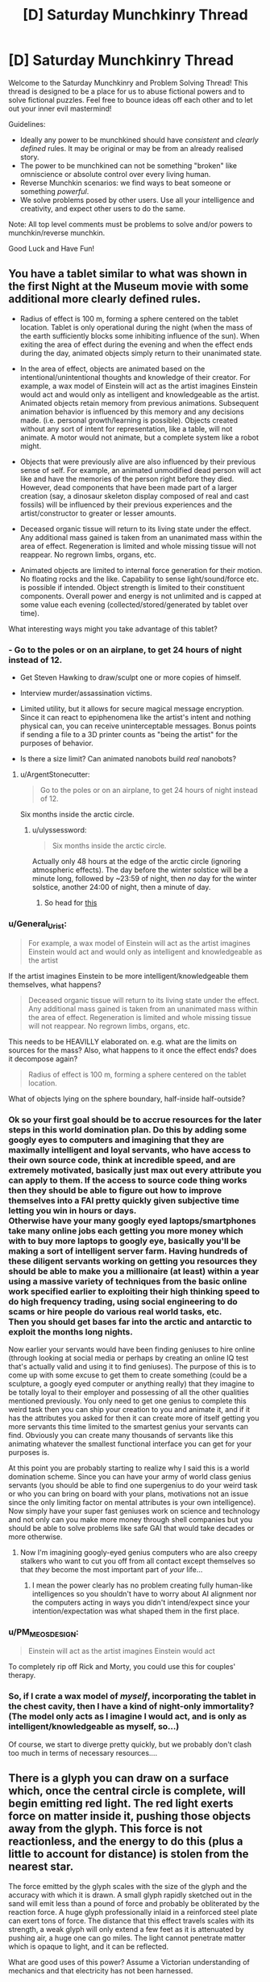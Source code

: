 #+TITLE: [D] Saturday Munchkinry Thread

* [D] Saturday Munchkinry Thread
:PROPERTIES:
:Author: AutoModerator
:Score: 10
:DateUnix: 1500131209.0
:DateShort: 2017-Jul-15
:END:
Welcome to the Saturday Munchkinry and Problem Solving Thread! This thread is designed to be a place for us to abuse fictional powers and to solve fictional puzzles. Feel free to bounce ideas off each other and to let out your inner evil mastermind!

Guidelines:

- Ideally any power to be munchkined should have /consistent/ and /clearly defined/ rules. It may be original or may be from an already realised story.
- The power to be munchkined can not be something "broken" like omniscience or absolute control over every living human.
- Reverse Munchkin scenarios: we find ways to beat someone or something /powerful/.
- We solve problems posed by other users. Use all your intelligence and creativity, and expect other users to do the same.

Note: All top level comments must be problems to solve and/or powers to munchkin/reverse munchkin.

Good Luck and Have Fun!


** You have a tablet similar to what was shown in the first Night at the Museum movie with some additional more clearly defined rules.

- Radius of effect is 100 m, forming a sphere centered on the tablet location. Tablet is only operational during the night (when the mass of the earth sufficiently blocks some inhibiting influence of the sun). When exiting the area of effect during the evening and when the effect ends during the day, animated objects simply return to their unanimated state.

- In the area of effect, objects are animated based on the intentional/unintentional thoughts and knowledge of their creator. For example, a wax model of Einstein will act as the artist imagines Einstein would act and would only as intelligent and knowledgeable as the artist. Animated objects retain memory from previous animations. Subsequent animation behavior is influenced by this memory and any decisions made. (i.e. personal growth/learning is possible). Objects created without any sort of intent for representation, like a table, will not animate. A motor would not animate, but a complete system like a robot might.

- Objects that were previously alive are also influenced by their previous sense of self. For example, an animated unmodified dead person will act like and have the memories of the person right before they died. However, dead components that have been made part of a larger creation (say, a dinosaur skeleton display composed of real and cast fossils) will be influenced by their previous experiences and the artist/constructor to greater or lesser amounts.

- Deceased organic tissue will return to its living state under the effect. Any additional mass gained is taken from an unanimated mass within the area of effect. Regeneration is limited and whole missing tissue will not reappear. No regrown limbs, organs, etc.

- Animated objects are limited to internal force generation for their motion. No floating rocks and the like. Capability to sense light/sound/force etc. is possible if intended. Object strength is limited to their constituent components. Overall power and energy is not unlimited and is capped at some value each evening (collected/stored/generated by tablet over time).

What interesting ways might you take advantage of this tablet?
:PROPERTIES:
:Author: coeluro
:Score: 3
:DateUnix: 1500147127.0
:DateShort: 2017-Jul-16
:END:

*** - Go to the poles or on an airplane, to get 24 hours of night instead of 12.

- Get Steven Hawking to draw/sculpt one or more copies of himself.

- Interview murder/assassination victims.

- Limited utility, but it allows for secure magical message encryption. Since it can react to epiphenomena like the artist's intent and nothing physical can, you can receive uninterceptable messages. Bonus points if sending a file to a 3D printer counts as "being the artist" for the purposes of behavior.

- Is there a size limit? Can animated nanobots build /real/ nanobots?
:PROPERTIES:
:Author: ulyssessword
:Score: 3
:DateUnix: 1500150319.0
:DateShort: 2017-Jul-16
:END:

**** u/ArgentStonecutter:
#+begin_quote
  Go to the poles or on an airplane, to get 24 hours of night instead of 12.
#+end_quote

Six months inside the arctic circle.
:PROPERTIES:
:Author: ArgentStonecutter
:Score: 2
:DateUnix: 1500152902.0
:DateShort: 2017-Jul-16
:END:

***** u/ulyssessword:
#+begin_quote
  Six months inside the arctic circle.
#+end_quote

Actually only 48 hours at the edge of the arctic circle (ignoring atmospheric effects). The day before the winter solstice will be a minute long, followed by ~23:59 of night, then /no/ day for the winter solstice, another 24:00 of night, then a minute of day.
:PROPERTIES:
:Author: ulyssessword
:Score: 1
:DateUnix: 1500161087.0
:DateShort: 2017-Jul-16
:END:

****** So head for [[https://en.wikipedia.org/wiki/Amundsen%E2%80%93Scott_South_Pole_Station][this]]
:PROPERTIES:
:Author: ArgentStonecutter
:Score: 2
:DateUnix: 1500163929.0
:DateShort: 2017-Jul-16
:END:


*** u/General_Urist:
#+begin_quote
  For example, a wax model of Einstein will act as the artist imagines Einstein would act and would only as intelligent and knowledgeable as the artist
#+end_quote

If the artist imagines Einstein to be more intelligent/knowledgeable them themselves, what happens?

#+begin_quote
  Deceased organic tissue will return to its living state under the effect. Any additional mass gained is taken from an unanimated mass within the area of effect. Regeneration is limited and whole missing tissue will not reappear. No regrown limbs, organs, etc.
#+end_quote

This needs to be HEAVILLY elaborated on. e.g. what are the limits on sources for the mass? Also, what happens to it once the effect ends? does it decompose again?

#+begin_quote
  Radius of effect is 100 m, forming a sphere centered on the tablet location.
#+end_quote

What of objects lying on the sphere boundary, half-inside half-outside?
:PROPERTIES:
:Author: General_Urist
:Score: 3
:DateUnix: 1500164721.0
:DateShort: 2017-Jul-16
:END:


*** Ok so your first goal should be to accrue resources for the later steps in this world domination plan. Do this by adding some googly eyes to computers and imagining that they are maximally intelligent and loyal servants, who have access to their own source code, think at incredible speed, and are extremely motivated, basically just max out every attribute you can apply to them. If the access to source code thing works then they should be able to figure out how to improve themselves into a FAI pretty quickly given subjective time letting you win in hours or days.\\
Otherwise have your many googly eyed laptops/smartphones take many online jobs each getting you more money which with to buy more laptops to googly eye, basically you'll be making a sort of intelligent server farm. Having hundreds of these diligent servants working on getting you resources they should be able to make you a millionaire (at least) within a year using a massive variety of techniques from the basic online work specified earlier to exploiting their high thinking speed to do high frequency trading, using social engineering to do scams or hire people do various real world tasks, etc.\\
Then you should get bases far into the arctic and antarctic to exploit the months long nights.

Now earlier your servants would have been finding geniuses to hire online (through looking at social media or perhaps by creating an online IQ test that's actually valid and using it to find geniuses). The purpose of this is to come up with some excuse to get them to create something (could be a sculpture, a googly eyed computer or anything really) that they imagine to be totally loyal to their employer and possessing of all the other qualities mentioned previously. You only need to get one genius to complete this weird task then you can ship your creation to you and animate it, and if it has the attributes you asked for then it can create more of itself getting you more servants this time limited to the smartest genius your servants can find. Obviously you can create many thousands of servants like this animating whatever the smallest functional interface you can get for your purposes is.

At this point you are probably starting to realize why I said this is a world domination scheme. Since you can have your army of world class genius servants (you should be able to find one supergenius to do your weird task or who you can bring on board with your plans, motivations not an issue since the only limiting factor on mental attributes is your own intelligence). Now simply have your super fast geniuses work on science and technology and not only can you make more money through shell companies but you should be able to solve problems like safe GAI that would take decades or more otherwise.
:PROPERTIES:
:Author: vakusdrake
:Score: 3
:DateUnix: 1500236486.0
:DateShort: 2017-Jul-17
:END:

**** Now I'm imagining googly-eyed genius computers who are also creepy stalkers who want to cut you off from all contact except themselves so that /they/ become the most important part of /your/ life...
:PROPERTIES:
:Author: CCC_037
:Score: 2
:DateUnix: 1500280518.0
:DateShort: 2017-Jul-17
:END:

***** I mean the power clearly has no problem creating fully human-like intelligences so you shouldn't have to worry about AI alignment nor the computers acting in ways you didn't intend/expect since your intention/expectation was what shaped them in the first place.
:PROPERTIES:
:Author: vakusdrake
:Score: 2
:DateUnix: 1500310977.0
:DateShort: 2017-Jul-17
:END:


*** u/PM_ME_OS_DESIGN:
#+begin_quote
  Einstein will act as the artist imagines Einstein would act
#+end_quote

To completely rip off Rick and Morty, you could use this for couples' therapy.
:PROPERTIES:
:Author: PM_ME_OS_DESIGN
:Score: 2
:DateUnix: 1500215580.0
:DateShort: 2017-Jul-16
:END:


*** So, if I crate a wax model of /myself/, incorporating the tablet in the chest cavity, then I have a kind of night-only immortality? (The model only acts as I imagine I would act, and is only as intelligent/knowledgeable as myself, so...)

Of course, we start to diverge pretty quickly, but we probably don't clash too much in terms of necessary resources....
:PROPERTIES:
:Author: CCC_037
:Score: 2
:DateUnix: 1500280643.0
:DateShort: 2017-Jul-17
:END:


** There is a glyph you can draw on a surface which, once the central circle is complete, will begin emitting red light. The red light exerts force on matter inside it, pushing those objects away from the glyph. This force is not reactionless, and the energy to do this (plus a little to account for distance) is stolen from the nearest star.

The force emitted by the glyph scales with the size of the glyph and the accuracy with which it is drawn. A small glyph rapidly sketched out in the sand will emit less than a pound of force and probably be obliterated by the reaction force. A huge glyph professionally inlaid in a reinforced steel plate can exert tons of force. The distance that this effect travels scales with its strength, a weak glyph will only extend a few feet as it is attenuated by pushing air, a huge one can go miles. The light cannot penetrate matter which is opaque to light, and it can be reflected.

What are good uses of this power? Assume a Victorian understanding of mechanics and that electricity has not been harnessed.
:PROPERTIES:
:Author: Frommerman
:Score: 3
:DateUnix: 1500167750.0
:DateShort: 2017-Jul-16
:END:

*** Here are the uses I can see for this:

1. For defense: imagine the great Wall of China but with massive glyphs on the side. It would be nearly impenetrable.

2. For offense: These obviously could be used for weapons. Additionally, large mobile glyphs could be used to knock down large swathes of enemies

3. For unlimited free energy: Since this is the victorian time period, they probably wouldn't use it for electricity. However, they could definitely create something similar to a waterwheel or a steam engine using a glyph that take itself apart and puts itself back together again.

4. Hovercrafts/ hover-boots: A glyph that can provide constant force could be used to provide levitation and by angling them correctly, you could change your direction. This could provide free transportation. A sufficiently big enough one could be used as a rocket.

5. As a bomb: put two incomplete glyphs near each other and complete them and you've got yourself something that explodes violently in two pieces.

With creative thinking, the uses of such a glyph are endless. This sort of magic would change the economy and potentially jump-start the industrial revolution.
:PROPERTIES:
:Author: Totallysafeperson
:Score: 6
:DateUnix: 1500174659.0
:DateShort: 2017-Jul-16
:END:

**** These are pretty much the things I came up with too. I'm imagining a civilization that lives in a dangerous jungle, except their city is on an enormous rock levitated by glyphs, far away from the dangerous fauna below.

Oh, by the way: animals evolved to use glyphs as well. It's how humans discovered them.
:PROPERTIES:
:Author: Frommerman
:Score: 2
:DateUnix: 1500175002.0
:DateShort: 2017-Jul-16
:END:


**** u/CCC_037:
#+begin_quote
  For offense: These obviously could be used for weapons. Additionally, large mobile glyphs could be used to knock down large swathes of enemies
#+end_quote

Have the glyph embedded on your shield, to push away enemy combatants.
:PROPERTIES:
:Author: CCC_037
:Score: 1
:DateUnix: 1500280797.0
:DateShort: 2017-Jul-17
:END:


*** Power is renewable and cheap. Windmills are useless, because glyphmills are smaller, cheaper, and more reliable. Similarly, plows are fitted with glyphs instead of animals.

Trade is much simpler, cheaper, and faster. Almost every vehicle would become a hovercraft (glyphs sound cheaper than wheels and oxen), and global trade networks would flourish.

Jetpacks!

You said it can be reflected by mirrors, can it be focused by lenses? If so, long range death-lasers are the new weapon of war.

Rockets! (but not ones that can go out of the atmosphere?)

--------------

In short, it would skip straight past animal power, the steam engine, internal combustion, and the electric motor for power sources, kickstart global trade with better transportation, and revolutionize war in many different ways.
:PROPERTIES:
:Author: ulyssessword
:Score: 5
:DateUnix: 1500181509.0
:DateShort: 2017-Jul-16
:END:

**** I hadn't thought of the lense idea.

The world I'm thinking of using this in has only one city, suspended high above a dangerous jungle (some animals have evolved with glyphs) with massive glyphs. Trade and long-distance war are therefore non-issues.
:PROPERTIES:
:Author: Frommerman
:Score: 1
:DateUnix: 1500207352.0
:DateShort: 2017-Jul-16
:END:

***** If it's only one city, then having (pseudo) moving sidewalks might be viable instead of vehicles. Simply have a sawtooth pattern with the glyphs drawn on the angled side.

This could be either for major freight routes, or else everywhere. Setup would be expensive, but wear and erosion should be very slow, as nothing actually touches the surface.

Alternatively, just have "Hoverways" that provide no thrust but can go in either direction without friction.
:PROPERTIES:
:Author: ulyssessword
:Score: 2
:DateUnix: 1500208397.0
:DateShort: 2017-Jul-16
:END:


*** Another quick question; does the glyph have to be drawn on a flat surface? If not, you could draw the glyph on a parabolic surface to concentrate the light to a point that can be used for cutting
:PROPERTIES:
:Author: Totallysafeperson
:Score: 4
:DateUnix: 1500186510.0
:DateShort: 2017-Jul-16
:END:

**** Drawing it on a curved surface counts as inaccuracy and will decrease the strength of the glyph. It works out that you need a gigantic glyph to cut things tougher than balsa wood.
:PROPERTIES:
:Author: Frommerman
:Score: 1
:DateUnix: 1500206893.0
:DateShort: 2017-Jul-16
:END:

***** But a larger glyph wouldn't necessarily work. I mean, a sledgehammer can destroy a piece of balsa wood, but it wouldn't cut it. To do that, you would need some way to concentrate light on one point. Perhaps using an array of small flat surfaces placed on a parabolic surface would work better
:PROPERTIES:
:Author: Totallysafeperson
:Score: 3
:DateUnix: 1500209411.0
:DateShort: 2017-Jul-16
:END:

****** I haven't worked out exact numbers yet, but you'd need something like a three inch diameter glyph to exert enough force to cut tougher materials, and at that size the glyph is more bludgeoning the material rather than cutting it. Increasing the curve of a parabolic array is considered even greater inaccuracy, so that doesn't work either.

You could create a massive array of small glyphs arranged parabolically, but that again presents the problem of size and amount of labor required to set up the system. Available space isn't infinite in this world.

It might be possible to use glyphs to set up some kind of heat engine hot enough to use as a welding torch, though.
:PROPERTIES:
:Author: Frommerman
:Score: 1
:DateUnix: 1500212985.0
:DateShort: 2017-Jul-16
:END:


***** Flat glyph but use lenses or mirrors to focus the light?
:PROPERTIES:
:Author: CCC_037
:Score: 1
:DateUnix: 1500280849.0
:DateShort: 2017-Jul-17
:END:

****** That does work.
:PROPERTIES:
:Author: Frommerman
:Score: 1
:DateUnix: 1500299923.0
:DateShort: 2017-Jul-17
:END:


*** A few questions first:

1. Can I simply print them out/ use a stamp?

2. What happens if I split it in two and then recombine it again?

Without one of these two being true, the glyph is not much more useful than a strong magnetic or electric field
:PROPERTIES:
:Author: Totallysafeperson
:Score: 2
:DateUnix: 1500169768.0
:DateShort: 2017-Jul-16
:END:

**** You can do both. However, when splitting it in two, you must put it back together very accurately, as sudden discontinuities will make the entire glyph not work.

The best way to "turn off" the glyph is to break the central circle, as it must be whole and unbroken to emit the light.
:PROPERTIES:
:Author: Frommerman
:Score: 1
:DateUnix: 1500172406.0
:DateShort: 2017-Jul-16
:END:


*** This can power cars and hoverboards/boots of flight.

Does a mirror experience force, or is a glyph whose light is reflected at a right angle pulled sideways by the reaction force?
:PROPERTIES:
:Author: Gurkenglas
:Score: 2
:DateUnix: 1500172347.0
:DateShort: 2017-Jul-16
:END:

**** The mirror does experience the force, and can be shattered by it.
:PROPERTIES:
:Author: Frommerman
:Score: 2
:DateUnix: 1500172744.0
:DateShort: 2017-Jul-16
:END:


**** Oh, also, boots of flight only work while you're near enough to the ground/other solid surface capable of supporting your weight for the light to reach. If the light is only hitting air, you need much larger glyphs to support yourself for the same reasons airplanes require huge wings.
:PROPERTIES:
:Author: Frommerman
:Score: 1
:DateUnix: 1500207713.0
:DateShort: 2017-Jul-16
:END:


*** If I jump into a pit that has a glyph at the bottom, facing up... at first, the force the glyph exerts on me is minimal. But, the closer I get to the glyph, the stronger the force. If the glyph is the right size (that it causes the average human to float about ten centimetres above the ground at rest) then can I safely jump into the pit and reach the bottom uninjured?

If I have a pit without a glyph, then, can I throw down a glyph (say, on a metal plate), double-check that the light is there, and then jump down?

Or safely jump into a deep pit while wearing my hoverboots?

Mind you, getting out again is a different problem. Actually, that means that this might be how they handle prisons - drop the prisoner onto the glyph, drop food down on occasion, and /maybe/ let a rope down if there's reason to let someone out.
:PROPERTIES:
:Author: CCC_037
:Score: 1
:DateUnix: 1500281222.0
:DateShort: 2017-Jul-17
:END:

**** Hoverboots don't work, as those only work while they have something solid to push against for the same reason that helicopters produce way more lift 100 feet from the ground.

A jetpack designed to produce enough lift that the reaction force on the air is enough to keep you up would work, but those have the problem of being extremely hard to fly. No computers means no electronic stabilization. Also you have to reduce lift as you get close to the ground because you just bounce off otherwise.

You would probably need multiple drop shafts in your prison because humans and food have different terminal velocities. Also, the amount of lift you experience is proportional to the surface area you expose to the light, so that might do strange things to your hover height in the glyph as well.

The glyph drop idea is interesting, but the hole you're jumping into would have to be just the right width that you wouldn't risk falling uncontrolled out of the light column. A parachute or a rope is a better idea.
:PROPERTIES:
:Author: Frommerman
:Score: 2
:DateUnix: 1500299869.0
:DateShort: 2017-Jul-17
:END:

***** u/CCC_037:
#+begin_quote
  You would probably need multiple drop shafts in your prison because humans and food have different terminal velocities.
#+end_quote

It only matters if the food goes splat at the bottom if you care about your prisoners. You might very well not.

#+begin_quote
  Hoverboots don't work, as those only work while they have something solid to push against for the same reason that helicopters produce way more lift 100 feet from the ground.
#+end_quote

So you freefall down the shaft until you're a hundred feet from the ground. If your resulting deceleration is over a long enough period, you can still use hoverboots to survive a terminal-velocity fall. (I don't know whether or not hoverboots have a sufficient effective distance to make that practical, and 'survive' would involve doing a lot of bouncing in any case).
:PROPERTIES:
:Author: CCC_037
:Score: 2
:DateUnix: 1500300813.0
:DateShort: 2017-Jul-17
:END:

****** Hoverboots with glyphs small enough to be reasonably called boots won't save you if you enter their effective range at terminal velocity. They can counter your own mass plus a little to produce lift, not your own mass plus 120 mph of kinetic energy.

Edit: also, if you don't care about your prisoners, why are you being kind enough to drop them into a pit with a glyph at the bottom?
:PROPERTIES:
:Author: Frommerman
:Score: 2
:DateUnix: 1500301231.0
:DateShort: 2017-Jul-17
:END:

******* u/CCC_037:
#+begin_quote
  Hoverboots with glyphs small enough to be reasonably called boots won't save you if you enter their effective range at terminal velocity. They can counter your own mass plus a little to produce lift, not your own mass plus 120 mph of kinetic energy.
#+end_quote

Okay, fair enough. What about if I wear boots which are welded onto large sheets of metal with /big/ glyphs on? Call them "parachute boots", perhaps.

#+begin_quote
  Edit: also, if you don't care about your prisoners, why are you being kind enough to drop them into a pit with a glyph at the bottom?
#+end_quote

Maybe I don't want to personally spill anyone's blood because I'm squeamish, but I don't care about them having to scrape their food off the glyph?
:PROPERTIES:
:Author: CCC_037
:Score: 2
:DateUnix: 1500304323.0
:DateShort: 2017-Jul-17
:END:

******** Parachute boots would be highly unstable and you would almost certainly flip over and accelerate to your doom for the same reasons that you hang under a parachute and not over it.

The prison idea is an interesting one, but the world I'm thinking about using this in has a single dictatorial overlord who has no compunctions with killing.
:PROPERTIES:
:Author: Frommerman
:Score: 1
:DateUnix: 1500306802.0
:DateShort: 2017-Jul-17
:END:

********* Hmm. Fair enough.
:PROPERTIES:
:Author: CCC_037
:Score: 2
:DateUnix: 1500307789.0
:DateShort: 2017-Jul-17
:END:


** You've been informed by an ROB that it will be choosing an MMO. Two weeks hence, and from then on, anyone above the age of twenty one will get a character creation screen that will imbue them with the same sorts of powers/abilities/mechanics/classes/races/whatever that a character from that MMO would have. The sole exception will be that respawning after death no longer functions (although people will still be able to cast resurrection spells).

1. Which MMO do you choose to maximize your own values?\\
2. What do you do to prepare yourself in the intervening two weeks.

Do note that there won't suddenly be quests or monsters; xp gain will therefore be extraordinary difficult, and no magical items will be dropping (with the exception of items gained through character creation or leveling up).

(If you're wondering, I was inspired by the excellent, albeit nonrational, SAO fanfic "fairy dance of death.")
:PROPERTIES:
:Author: GaBeRockKing
:Score: 2
:DateUnix: 1500147651.0
:DateShort: 2017-Jul-16
:END:

*** 1. Am I choosing or is the ROB choosing?
2. Do people younger than 21 get the character creation when they reach that age?
3. (Ask someone to) code a very simple MMO character creation screen. With overpowered things. And add a happiness; luck; happiness buff to family, loved ones,... that is maxed out by default
:PROPERTIES:
:Author: Krashnachen
:Score: 3
:DateUnix: 1500149058.0
:DateShort: 2017-Jul-16
:END:

**** 1. You choose the MMO. I actually made a slight mistake, though-- I meant to say that you told the MMO which ROB to pick, and they'd implement the changes two weeks later. I'll edit that in now.

2. Yes.

3. Doesn't work for two reasons. One, even if that screen did exist, it's hardly an MMO-- there's no multiplayer gameplay whatsoever. Two, if there are no in-game mechanics to affect those stats, they don't actually do anything. Maxing out INT or WIS in an MMO doesn't actually make your avatar smarter or wiser, for example, it just makes it easier to pass some skill checks and increases their mana pool. There are a few exceptions to this (ex. Fallout) but it's not the kind of thing you see in multiplayer games.
:PROPERTIES:
:Author: GaBeRockKing
:Score: 2
:DateUnix: 1500149495.0
:DateShort: 2017-Jul-16
:END:

***** Well a text-based game where a 'massive' amount of players can play and interact is something that could be done in a few days if you contract a few coders. I think it is then technically an MMO.

And having stats that have to affect the game in a certain way is really hard to translate into real life I think. I get your point but since this is munchinkry I have to point that out. I could just make one slider on make game's character creation that goes from "Horrible" to "Everything is Awesome" and have to game be really easy and 'awesome' if that is maxed.

About INT and WIS in mmo's. Those are simulating real life intelligence or wisdom. You don't have real life skill checks. So stats would be useless I guess if they don't translate into what we perceive as intelligence, wisdom, strength, health or luck (...).
:PROPERTIES:
:Author: Krashnachen
:Score: 1
:DateUnix: 1500157515.0
:DateShort: 2017-Jul-16
:END:

****** u/GaBeRockKing:
#+begin_quote
  Well a text-based game where a 'massive' amount of players can play and interact is something that could be done in a few days if you contract a few coders. I think it is then technically an MMO.
#+end_quote

Probably. But as I said, I meant for the idea to be that you pick an existing IP. It's certaintly an interesting munchkin I didn't think of, but allowing it bypasses the "mmo" part of my prompt, which is the only thing that really distinguishes it from any other arbitrary wish-giving munchkin.

#+begin_quote
  About INT and WIS in mmo's. Those are simulating real life intelligence or wisdom. You don't have real life skill checks. So stats would be useless I guess if they don't translate into what we perceive as intelligence, wisdom, strength, health or luck (...).
#+end_quote

They wouldn't be useless, however-- the mechanics would be copied from the game to real life. So, for example, you'd have a mana pool defined to be some integer, and be able to cast spells using it. Have you read any LitRPGs before, or watched log horizon? That's the basic idea. Now, in some games, having a high INT or WIS actually makes your character smarter, but usually your character is exactly as intelligent as you are. If you can find an MMO with that mechanic, then great. But be wary of the opportunity of choosing that MMO over another one. After all, no game is perfect...
:PROPERTIES:
:Author: GaBeRockKing
:Score: 1
:DateUnix: 1500163175.0
:DateShort: 2017-Jul-16
:END:


*** Minecraft creative mode so everyone is immortal and can summon any item in the game at will.
:PROPERTIES:
:Author: pixelz
:Score: 3
:DateUnix: 1500150775.0
:DateShort: 2017-Jul-16
:END:

**** On the flip side, our bodies become exceptionally box-y, and lose most interpersonal distinguishing features. Worth it? (Not saying we literally become polygons, exactly, just that Minecraft's character creation process is really limited)
:PROPERTIES:
:Author: GaBeRockKing
:Score: 3
:DateUnix: 1500152098.0
:DateShort: 2017-Jul-16
:END:

***** Spend the two weeks adding an in-game ability to create, browse and opt-in to custom mods, including mods for enhanced avatars.
:PROPERTIES:
:Author: pixelz
:Score: 1
:DateUnix: 1500153048.0
:DateShort: 2017-Jul-16
:END:

****** Well if you think you can convince mojang to do that, great. I personally doubt they would believe you, though.
:PROPERTIES:
:Author: GaBeRockKing
:Score: 0
:DateUnix: 1500163306.0
:DateShort: 2017-Jul-16
:END:


**** But you turn into a genderless box.
:PROPERTIES:
:Author: ArgentStonecutter
:Score: 2
:DateUnix: 1500153237.0
:DateShort: 2017-Jul-16
:END:

***** Just another point in its favor.
:PROPERTIES:
:Author: pixelz
:Score: 3
:DateUnix: 1500158310.0
:DateShort: 2017-Jul-16
:END:


*** u/ArgentStonecutter:
#+begin_quote
  Which MMO do you choose to maximize your own values?
#+end_quote

Second Life. Infinite inventory with symlinks, you can change shape, gender, species at will. You can fly and teleport. Programmers are demigods who can create magical items at the drop of a script. Physical damage just doesn't happen unless you forget to fly in a damage-enabled zone, or get hit by a properly scripted bullet (normal impacts don't do anything, you have to fall miles)... and even there the worst that can ever happen to you is teleporting home. It's not respawning, it's just a normal teleport.
:PROPERTIES:
:Author: ArgentStonecutter
:Score: 3
:DateUnix: 1500152939.0
:DateShort: 2017-Jul-16
:END:

**** Sounds like Earth would be shortly eaten by the first grey goo someone codes up.
:PROPERTIES:
:Author: Gurkenglas
:Score: 3
:DateUnix: 1500158723.0
:DateShort: 2017-Jul-16
:END:

***** SL scripts can't actually eat anything, and they have so many checks against self-rep now it actually causes problems for scripted vehicles that cross sim boundaries too frequently. It's been literally years since there's been a grey goo incident announced.
:PROPERTIES:
:Author: ArgentStonecutter
:Score: 3
:DateUnix: 1500163723.0
:DateShort: 2017-Jul-16
:END:

****** u/Gurkenglas:
#+begin_quote
  With six billion Muggles thinking creatively about how to use magic...
#+end_quote

Unless you expect ROB to play admin to nerf anything that might disrupt the status quo, this world won't last long. Assume that you can't just spawn antimatter or black holes or negatively charged strangelets or the up quarks of any substance without the down quarks. What happens if someone runs an infinite loop? What happens if someone runs AIXI-tl? What happens if someone copies the state of the world and runs it in a simulation (which recursively does the same), in order to probably retroactively have been ROB all along?
:PROPERTIES:
:Author: Gurkenglas
:Score: 4
:DateUnix: 1500171065.0
:DateShort: 2017-Jul-16
:END:

******* u/ArgentStonecutter:
#+begin_quote
  What happens if someone runs an infinite loop?
#+end_quote

Then the processor in that specific object goes to 100% CPU time, and nearby scripts might get a little jerky. This already happens in the /actual/ Second Life.

#+begin_quote
  What happens if someone runs AIXI-tl? What happens if someone copies the state of the world and runs it in a simulation.
#+end_quote

We're already well on the way to having a processor far more powerful than LSL scripts in every object in the world, so these are things we have to deal with anyway.
:PROPERTIES:
:Author: ArgentStonecutter
:Score: 1
:DateUnix: 1500198838.0
:DateShort: 2017-Jul-16
:END:


****** So you're telling me there /have/ been grey-goo situations.
:PROPERTIES:
:Author: Frommerman
:Score: 3
:DateUnix: 1500174400.0
:DateShort: 2017-Jul-16
:END:

******* That's what they call infinite self-rep situations, but:

1. It's more an apocalypso than an apocalypse. It's annoying. It doesn't damage anything.

2. The "laws of physics" no longer allow unlimited self-rep.

3. And despite people trying to come up with a way to do it for 10 years, it hasn't happened.
:PROPERTIES:
:Author: ArgentStonecutter
:Score: 1
:DateUnix: 1500198405.0
:DateShort: 2017-Jul-16
:END:


**** On the surface it sounds pretty good. Though on the other hand, that "grey goo" the other guy mentions sounds a little concerning...
:PROPERTIES:
:Author: GaBeRockKing
:Score: 2
:DateUnix: 1500163450.0
:DateShort: 2017-Jul-16
:END:

***** Last time I remember grey goo being an issue was ten years ago, about the time they basically nerfed all the scripting. Like the fastest physical movement you can script these days is only about 3 times the speed of light (may actually be as low as 1.2 c now, been a while since I experimented). Not like the old days when you could physical-teleport past MAXINT meters in a fraction of a second - that's "I don't know how high I am because my script to measure my altitude pegged".

And here's me as a cartoon squirrel flying a version of Mehve that I built and scripted several years back: [[http://www.sluniverse.com/snapzilla/image/view/286220/Argent-Stonecutter-Squirl-of-the-valley-of-the-winds]]
:PROPERTIES:
:Author: ArgentStonecutter
:Score: 1
:DateUnix: 1500164298.0
:DateShort: 2017-Jul-16
:END:

****** Shit man, if I get Nausicaa of the valley of wind gear. I'm sold. Second life degeneracy ho!

Only issue I see is that sub-21 year olds will be completely helpless against demigods, and with the latitude of action they have, it's basically imossible to administrate any sort of justice.
:PROPERTIES:
:Author: GaBeRockKing
:Score: 1
:DateUnix: 1500164564.0
:DateShort: 2017-Jul-16
:END:

******* sensor(integer detected) { while(detected--) if(llDetectedAge(detected) >= 21) llTeleportAgentHome(llDetectedKey(detected)); }

Edit: that should actually be some calculation using llRequestAgentData(llDetectedKey(detected), DATA_BORN) and handled in the dataserver() event... but you get the idea. You can script adult-free zones.
:PROPERTIES:
:Author: ArgentStonecutter
:Score: 1
:DateUnix: 1500167304.0
:DateShort: 2017-Jul-16
:END:

******** MyClass : public Human{

Int getAge() override{ return -1; };

};

Your move buddy ;)
:PROPERTIES:
:Author: GaBeRockKing
:Score: 1
:DateUnix: 1500168052.0
:DateShort: 2017-Jul-16
:END:

********* Syntax Error.

Linden Scripting Language is event-driven, not object-oriented, and it's heavily sandboxed. There's no visibility into the lower layers, nor is there a mechanism to even detect a dataserver() event from an external user script, let alone intercept it.
:PROPERTIES:
:Author: ArgentStonecutter
:Score: 1
:DateUnix: 1500171037.0
:DateShort: 2017-Jul-16
:END:

********** Huh. Well, I'm still leery of the scripting language, but honestly it's still probably pretty good as far as "ROB induced apocalypses" go.
:PROPERTIES:
:Author: GaBeRockKing
:Score: 1
:DateUnix: 1500171413.0
:DateShort: 2017-Jul-16
:END:


*** u/MrCogmor:
#+begin_quote
  Which MMO do you choose to maximize your own values? What do you do to prepare yourself in the intervening two weeks.
#+end_quote

Probably go with a point buy superhero MMO like Champions Online or DC Online.
:PROPERTIES:
:Author: MrCogmor
:Score: 3
:DateUnix: 1500178239.0
:DateShort: 2017-Jul-16
:END:


*** OK, suppose ROB's/my utility function is drumming up chaos. We gotta cover that flank as well.

What would happen if we chose a MMO where player entities are not what we would recognize as individual people?Something like Eve Online or World Of Tanks for example.
:PROPERTIES:
:Author: General_Urist
:Score: 1
:DateUnix: 1500164869.0
:DateShort: 2017-Jul-16
:END:

**** I don't know about you, but I'd be perfectly happy to self-identify as an F-102 starfighter :P

I don't really think WoT counts as an MMO, but ignoring that for a bit, the "player character" of these games is typically understood to be the person driving the tank or piloting the spaceship. Both EVE and WoT, IIRC, have skills that those commanders can train, which is what you'd get out of the ROB. That being said, you're completely free to pick a game where that's not the case, and you're genuinely a nonperson, but I don't know how much that would fulfil your values.
:PROPERTIES:
:Author: GaBeRockKing
:Score: 1
:DateUnix: 1500167912.0
:DateShort: 2017-Jul-16
:END:

***** u/PM_ME_OS_DESIGN:
#+begin_quote
  I don't really think WoT counts as an MMO
#+end_quote

From [[https://en.wikipedia.org/wiki/World_of_Tanks][its wikipedia page]]

#+begin_quote
  World of Tanks is a massively multiplayer online game
#+end_quote
:PROPERTIES:
:Author: PM_ME_OS_DESIGN
:Score: 1
:DateUnix: 1500216060.0
:DateShort: 2017-Jul-16
:END:

****** I'm pretty sure WoT isn't "capable of supporting large numbers of players, typically from hundreds to thousands, simultaneously in the same instance (or world).[1] " They call it an MMO for marketing reasons, but it's just smaller scale, instanced arena gameplay. (unless they've added some persistent mode I don't know about.)
:PROPERTIES:
:Author: GaBeRockKing
:Score: 1
:DateUnix: 1500217053.0
:DateShort: 2017-Jul-16
:END:


*** What about an MMO in which there are no human characters?
:PROPERTIES:
:Author: CCC_037
:Score: 1
:DateUnix: 1500281522.0
:DateShort: 2017-Jul-17
:END:

**** Then things get /really/ weird. Though usually, there's still a human character /somewhere/-- even for Eve online, you're assumed to be the commander of the ship, rather than the ship itself.
:PROPERTIES:
:Author: GaBeRockKing
:Score: 2
:DateUnix: 1500305433.0
:DateShort: 2017-Jul-17
:END:

***** I don't mean no /living/ characters. I mean, every character is of a nonhuman race. (Say, the MMO only has elves, dwarves, klingons and twi'leks).
:PROPERTIES:
:Author: CCC_037
:Score: 1
:DateUnix: 1500307862.0
:DateShort: 2017-Jul-17
:END:

****** Then that's the drawback for choosing that MMO. Not necessarily for you, but for everyone else. It's an R.O.B., not a Friendly Omnipotent Being.
:PROPERTIES:
:Author: GaBeRockKing
:Score: 2
:DateUnix: 1500308228.0
:DateShort: 2017-Jul-17
:END:


** You have a 5 foot staff which allows you to teleport. There are five stipulations. First, you can only teleport such that the staff's destination position at least partly overlaps with its origin location. Second, you must be touching the staff to teleport, and the staff always comes with you. Third, you can take up to 100 pounds with you, so long as you're touching them too. Fourth, you cannot destroy or alter the staff. Fifth, you, the staff, and equipment cannot rotate relative to the staff during teleportation.

Assume that you have access to more efficient forms of energy than the staff can provide, because I find hooking up magic items to generators to be really boring.

*Clarifying Edits*: Teleporting swaps you with whatever is at your destination. If the density of any possible cubic centimeter of space at your destination is greater than 2 kg/m3 then no teleportation will occur. (In other words, you swap with air but not with water or people.)

Cooldown time is .01 seconds.

Touching ... is a horribly abstract concept. Let's say 1 cubic centimeter of your flesh must be within 1 centimeter of 1 cubic centimeter of the object in question, and your flesh must be touching the rest of your flesh (so no cutting off your finger and setting it down next to a pile of gold, but you could flense yourself and teleport things your flesh whips are touching).

If you're touching multiple things, then you decide what to bring. If you're touching too many things, then you decide that you're bringing fewer things or just don't teleport.

You and the staff can rotate relative to other things.

I am not going to define "object" but a general rule would be that you can't teleport things that you would need much force to remove from other things, so simply gluing things down would stop you from teleporting them, but simple friction would not. Alternately, use [[/u/eaglejarl]]'s "shrink-wrap" rule, i.e. an object is an object if you could completely surround it with shrink wrap. But "what's an object" is too big a question.
:PROPERTIES:
:Author: cthulhuraejepsen
:Score: 1
:DateUnix: 1500133938.0
:DateShort: 2017-Jul-15
:END:

*** Can I drill into a wall by teleporting forward into it fractions of a centimetre at a time? The swapping approach doesn't quite work here, how is the material that wasn't occupied by me but now is distributed among the area that was occupied by me but now isn't?
:PROPERTIES:
:Author: Gurkenglas
:Score: 5
:DateUnix: 1500139644.0
:DateShort: 2017-Jul-15
:END:


*** Is there a specific objective here? Also, what's the cooldown time? Can I travel parallel to the staff at arbitrarily high speeds by just repeatedly using this power?
:PROPERTIES:
:Author: Daneels_Soul
:Score: 3
:DateUnix: 1500136072.0
:DateShort: 2017-Jul-15
:END:

**** Do people usually post objectives in these threads? I guess your objective is "satisfy your values" unless you need something more concrete, like "make a billion dollars" or "take over the world".

Cooldown time is .01 seconds, which limits you to an effective speed of roughly half the speed of sound.
:PROPERTIES:
:Author: cthulhuraejepsen
:Score: 2
:DateUnix: 1500137647.0
:DateShort: 2017-Jul-15
:END:


**** It occurs to me that you could potentially use this to travel to other planets depending on the cooldown and activation process, though you'd obviously require a space suit. If you can cycle the staff at about a billion Hz, you could reach Mars at its closest approach in a little over 30 seconds.

Landing would be a little tricky. You'd need to cancel differences in relative velocity which would mean you'd need to find the side you're moving away from and then get close to it while still outside the atmosphere, and keep bringing yourself close to it as you slow down. Once you're in the right ballpark, you'd need to use a handheld long-range doppler radar to measure your relative speed and go the surface right as your speed matches the planet's surface. Obviously, adjustment for surface rotation would also need to be considered. It might be easier to start with a polar landing and then gradually work your way towards the equator over the span of a few minutes.

I wonder how much you could get paid to work as a martian repair contractor for NASA?
:PROPERTIES:
:Author: Norseman2
:Score: 2
:DateUnix: 1500138408.0
:DateShort: 2017-Jul-15
:END:

***** u/ArgentStonecutter:
#+begin_quote
  It occurs to me that you could potentially use this to travel to other planets depending on the cooldown and activation process, though you'd obviously require a space suit. If you can cycle the staff at about a billion Hz, you could reach Mars at its closest approach in a little over 30 seconds.
#+end_quote

The 0.1s cool-down makes this less effective, but you could probably still get to orbit.

Larry Niven goes into some of the issues with this in /Theory and Practice of Teleportation/. He calls it the "end teleport drive". At least one of the problems (sweeping up hydrogen gas) is solved by the particle swap trick, and at 0.1s cool-down you won't have to worry about your eyes not working because you're moving too fast for the light focused by the lens to reach the retina.
:PROPERTIES:
:Author: ArgentStonecutter
:Score: 2
:DateUnix: 1500152628.0
:DateShort: 2017-Jul-16
:END:

****** I thïnk with this you're not really "moving," but you're getting swapped with stuff. This avoids any kind of relativity questions, except temporal paradoxes(?), because light gets shifted with you. Wonky things will probably happen with photo SN getting chopped up at higher speeds though, but I think that's a completely different scenario than red shift.
:PROPERTIES:
:Author: CreationBlues
:Score: 1
:DateUnix: 1500172628.0
:DateShort: 2017-Jul-16
:END:


*** Hmmm.

Let us say I have a piece of string tied around my ankle. This is thin, ultralight string, and it leads a very long way away (a couple of kilometres). At the end of that range, it is tied to a net, which covers a small object. The total weight of string-plus-object is under the 100-pound limit. This implies that I can teleport - rotating me-plus-staff-plus-srting-plus-object - such that the object instantly travels several kilometres, as long as there is an unobstructed path from me to the destination for the string?

I could, presumably, throw something a few kilometres up in the air this way, for example?
:PROPERTIES:
:Author: CCC_037
:Score: 2
:DateUnix: 1500282042.0
:DateShort: 2017-Jul-17
:END:


*** What if the destination position is already occupied by something (including air)? What if it's occupied by /someone/?
:PROPERTIES:
:Author: vallar57
:Score: 1
:DateUnix: 1500136689.0
:DateShort: 2017-Jul-15
:END:

**** Teleporting swaps you with whatever is at your destination. If the density of any possible cubic centimeter of space at your destination is greater than 2 kg/m^{3} then no teleportation will occur. (In other words, you swap with air but not with water or people.)
:PROPERTIES:
:Author: cthulhuraejepsen
:Score: 1
:DateUnix: 1500138040.0
:DateShort: 2017-Jul-15
:END:

***** Then, including your "effective speed of roughly half the speed of sound" addition, the only obvious to me abuse is to use the staf as a shuttle. That is, transporting things to the orbit. You can probably build a satellite up there, 100 pounds minus the mass of a spacesuit and a parachute at the time.

Also, I assume the teleportation itself actually has a finite sublight speed, because you might crush the universe by using the staff otherwise.
:PROPERTIES:
:Author: vallar57
:Score: 1
:DateUnix: 1500139190.0
:DateShort: 2017-Jul-15
:END:

****** It's not possible to use for putting things in orbit now that he's edited to provide a cooldown. It will let you move at up to 500 feet per second, or 152.4 m/s. Bear in mind that not acceleration, it's just movement. He also didn't state that it does anything to alter your velocity, so presumably you'll be falling as you go up with it.

Near the Earth's surface, terminal velocity for a human is about 54 m/s, so you can easily exceed terminal velocity and continue to climb. Once you reach about 12 km (39,000 ft.), air density will be low enough that your terminal velocity will approximately match your climb speed.

You can still use it to fly if you take a parachute, but space is no longer an option.
:PROPERTIES:
:Author: Norseman2
:Score: 1
:DateUnix: 1500150484.0
:DateShort: 2017-Jul-16
:END:

******* The artifact doesn't accelarate you, true, but you will still gain speed due to falling between teleports. Just don't climb so high up you'll be unable to return, but low orbits should be doable (to return, get into the atmosphere and open a parachute).
:PROPERTIES:
:Author: vallar57
:Score: 1
:DateUnix: 1500160812.0
:DateShort: 2017-Jul-16
:END:

******** u/Norseman2:
#+begin_quote
  The artifact doesn't accelarate you, true, but you will still gain speed due to falling between teleports.
#+end_quote

Yes, agreed on this point.

#+begin_quote
  but low orbits should be doable
#+end_quote

No. You teleport instantaneously, then wait for a hundredth of a second for the cooldown (falling in the meantime), then teleport again. Thus, although you can climb a total of 500 ft. per second, you will also fall for a total of one second per second. Once your altitude exceeds about 12,000 m, your terminal velocity will just about match your climb speed and you'll fall about as fast as you can climb.
:PROPERTIES:
:Author: Norseman2
:Score: 2
:DateUnix: 1500166107.0
:DateShort: 2017-Jul-16
:END:

********* Wait, only 12 km? I was wrong.

Hmm... what about climbing at an angle instead of directly up? That way, you'll constantly shift the vector of your speed from "down", effectively gaining you a sideward acceleration.
:PROPERTIES:
:Author: vallar57
:Score: 1
:DateUnix: 1500193444.0
:DateShort: 2017-Jul-16
:END:


****** Since teleporting doesn't accelerate you, there's no relativistic issues.
:PROPERTIES:
:Author: ArgentStonecutter
:Score: 1
:DateUnix: 1500152717.0
:DateShort: 2017-Jul-16
:END:

******* Of course there is, you are effectively traveling back in time (any light emitted by you before teleport will reach the teleport destination after you do).
:PROPERTIES:
:Author: vallar57
:Score: 1
:DateUnix: 1500160543.0
:DateShort: 2017-Jul-16
:END:

******** OK, smart ass, there's no velocity-related relativistic issues. You're not in an accelerated frame of reference.
:PROPERTIES:
:Author: ArgentStonecutter
:Score: 1
:DateUnix: 1500163596.0
:DateShort: 2017-Jul-16
:END:


*** So it's basically a 5 foot teleport that can't go through solid objects (unless there's a convenient staff-shaped hole), tied to an artifact that would be difficult to conceal?

The only munchkinry I can see at a glance depends heavily on the rules.

How does it determine what constitutes an object (and what it means to touch it)? If I'm touching a house, can I teleport 100 pounds of bricks with me? Could I take part of a person's body, or some water from a pool, or a portion of a pile of ball bearings?

Depending on the answers there, it might make that aspect of the power borderline useless (e.g. you might not even be able to carry a backpack, because you're not touching the contents and they're not one object).

What is the priority for trying to teleport while touching multiple things with a total weight of over 100 pounds? E.g. if I bring a 99 pound object with me, might I end up naked? If I'm standing barefoot on a table, might it teleport with me instead of something else I wanted? Again, you might run into problems using this ability if the priority isn't easily controlled (though it seems likely to be mental somehow, as otherwise controlling the power /at all/ would be difficult).

Worst case scenario it teleports you without any medical implants (e.g. fillings, hip/knee replacements, pacemaker, sutures), which would be quite bad for your ability to use it.

The last rule says that you can't rotate relative to the staff. Does that mean you and the staff can rotate relative to other things as long as the staff overlap requirement is met?

Finally, is there a cooldown to this ability? If you can use it extremely quickly to more or less fly forward (or even literally fly), that'd be very useful. But if you need to wait even a few seconds before using it again it basically becomes "walking v2".
:PROPERTIES:
:Author: ZeroNihilist
:Score: 1
:DateUnix: 1500136960.0
:DateShort: 2017-Jul-15
:END:

**** Teleporting swaps you with whatever is at your destination. If the density of any possible cubic centimeter of space at your destination is greater than 2 kg/m3 then no teleportation will occur. (In other words, you swap with air but not with water or people.)

Cooldown time is .01 seconds.

Touching ... is a horribly abstract concept. Let's say 1 cubic centimeter of your flesh must be within 1 centimeter of 1 cubic centimeter of the object in question, and your flesh must be touching the rest of your flesh (so no cutting off your finger and setting it down next to a pile of gold, but you could flense yourself and teleport things your flesh whips are touching).

If you're touching multiple things, then you decide what to bring. If you're touching too many things, then you decide that you're bringing fewer things or just don't teleport.

You and the staff can rotate relative to other things.

I am not going to define "object" but a general rule would be that you can't teleport things that you would need much force to remove from other things, so simply gluing things down would stop you from teleporting them, but simple friction would not. Alternately, use [[/u/eaglejarl]]'s "shrink-wrap" rule, i.e. an object is an object if you could completely surround it with shrink wrap. But "what's an object" is too big a question.
:PROPERTIES:
:Author: cthulhuraejepsen
:Score: 1
:DateUnix: 1500138939.0
:DateShort: 2017-Jul-15
:END:

***** u/ArgentStonecutter:
#+begin_quote
  If the density of any possible cubic centimeter of space at your destination is greater than 2 kg/m3 then no teleportation will occur.
#+end_quote

Can't teleport in heavy enough rain.
:PROPERTIES:
:Author: ArgentStonecutter
:Score: 3
:DateUnix: 1500152819.0
:DateShort: 2017-Jul-16
:END:


*** I teleport to the same location that I'm in, but a different inertial reference frame, and act as a ultrapowerful cannon where the projectiles experience no acceleration.
:PROPERTIES:
:Author: ulyssessword
:Score: 1
:DateUnix: 1500142866.0
:DateShort: 2017-Jul-15
:END:


*** If the teleportation is instant, I now have access to FTL travel and thus limited time travel.
:PROPERTIES:
:Author: pixelz
:Score: 1
:DateUnix: 1500149087.0
:DateShort: 2017-Jul-16
:END:

**** On a macro scale, your velocity is limited to 500 feet per second.
:PROPERTIES:
:Author: ulyssessword
:Score: 1
:DateUnix: 1500150507.0
:DateShort: 2017-Jul-16
:END:

***** Any causality violation, no matter how brief, is associated with a closed timelike curve and thus - in my understanding - infinite energy density or something odd like exotic matter and 'negative energy'. At the very least I should have an advantage in high speed trading :)
:PROPERTIES:
:Author: pixelz
:Score: 1
:DateUnix: 1500152328.0
:DateShort: 2017-Jul-16
:END:


*** u/General_Urist:
#+begin_quote
  If the density of any possible cubic centimeter of space at your destination is greater than 2 kg/m3 then no teleportation will occur.
#+end_quote

This is pretty low actually, means that pressurizing to just 1.7 atmospheres creates a no-teleport environment.

What counts towards the 100 pound limit? your body? clothes? implants? backpacks?
:PROPERTIES:
:Author: General_Urist
:Score: 1
:DateUnix: 1500158163.0
:DateShort: 2017-Jul-16
:END:


** You're aware that there's an "omniscient" person somewhere on the planet, but you don't know where they are, nor do you know any identifying details like height, gender, race, age, etc. They don't actually know everything; what they actually have is a power roughly equivalent to an invisible, intangible surveillance camera, a "viewpoint", which they can move freely at will, as well as teleporting it to given coordinates or a place it's been before. They can hear as well as see through their viewpoint.

This person knows who you are and they are presumably looking at you much of the time, because their goal in this "game" is to kill you as quickly as possible. How do you protect yourself and ultimately identify and disable/kill your "omniscient" opponent? First assume that you don't know how rational they are and have to deduce it from their actions, and then assume that they're as rational as you are.
:PROPERTIES:
:Author: LiteralHeadCannon
:Score: 1
:DateUnix: 1500174858.0
:DateShort: 2017-Jul-16
:END:

*** If their power is a camera, then the solution is straightforward: turn off the lights.

Hire a bunch of people to dress up in identical full body gear that covers every part of their body. Wear the same equipment, and all of you walk into a completely dark room. Then walk out in some random order. The people you hire thus become your body doubles, since the "omniscient" person is unable to tell who is who as long as everyone keeps wearing their identical full body gear.

Now if the "omniscient" person tries to attack, odds are high that a body double is attacked, and now you can attempt to trace the attack back to the source in order to reveal the "omniscient" person.
:PROPERTIES:
:Author: ShiranaiWakaranai
:Score: 4
:DateUnix: 1500236186.0
:DateShort: 2017-Jul-17
:END:


*** Convince them that you have a well-hidden phobia of common object X. Wait for someone to attempt to take advantage of said phobia.
:PROPERTIES:
:Author: CCC_037
:Score: 4
:DateUnix: 1500282254.0
:DateShort: 2017-Jul-17
:END:


*** Well, what can the person actually /do/? Like, are they just a normal human being with a nifty farsight ability? Because if they're actually trying to integrate into society and search /efficiently/, the ability is practically useless without unusual multitasking abilities, and don't have any apparent uses for gaining power other than easy spying for blackmail. And information brokering. Hmm, actually that could be pretty useful.

It's literally impossible to look at 6 billion people's faces in under a decade - there's ~300 million /seconds/ in a year, so they're fucked on their own, and that's assuming you don't go make yourself a hermit in the middle of nowhere.

Aaaand this is getting boring. They build up power, you look for people to build up power.

Actually, scrap that. You get plastic surgery and a reliable fake identity and you're set for life.

...wait, did you say they already know who you are and already looking at you (i.e. know /where/ you are)? Because if so, you're more-or-less fucked if they have any brains.
:PROPERTIES:
:Author: PM_ME_OS_DESIGN
:Score: 3
:DateUnix: 1500216849.0
:DateShort: 2017-Jul-16
:END:

**** Yep, they already know who and where you are. Your goal is to protect yourself against whatever they might do and lure them into playing their hand in a way that lets you track them down.
:PROPERTIES:
:Author: LiteralHeadCannon
:Score: 1
:DateUnix: 1500217553.0
:DateShort: 2017-Jul-16
:END:


*** I wouldn't worry about being found. If it takes them 1 day of surveillance to determine whether or not a person knows about the omniscience, then it would /only/ take 20 million years to check everyone. If you can reduce it to 1 second instead of 1 day, it's just over 200 years instead.

I'm not seeing a solution other than "Nuke the parts of the planet where you aren't".
:PROPERTIES:
:Author: ulyssessword
:Score: 2
:DateUnix: 1500203730.0
:DateShort: 2017-Jul-16
:END:

**** They already know who and where you are, though; that's one of the initial conditions.
:PROPERTIES:
:Author: LiteralHeadCannon
:Score: 2
:DateUnix: 1500217614.0
:DateShort: 2017-Jul-16
:END:


*** They cannot maximize the probability that I die and how quickly they kill me at the same time. If they're willing to trade sufficiently high chances of killing me after a fashion for a 50% chance of my immediate death and are as rational as me, I can simply flip a coin and let them win on heads.
:PROPERTIES:
:Author: Gurkenglas
:Score: 0
:DateUnix: 1500220728.0
:DateShort: 2017-Jul-16
:END:
